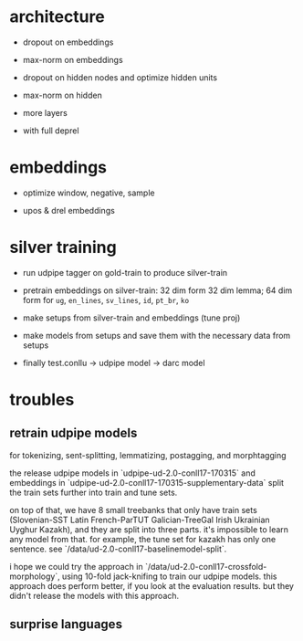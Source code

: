 * architecture

- dropout on embeddings

- max-norm on embeddings

- dropout on hidden nodes and optimize hidden units

- max-norm on hidden

- more layers

- with full deprel

* embeddings

- optimize window, negative, sample

- upos & drel embeddings

* silver training

- run udpipe tagger on gold-train to produce silver-train

- pretrain embeddings on silver-train: 32 dim form 32 dim lemma; 64 dim form for
  =ug=, =en_lines=, =sv_lines=, =id=, =pt_br=, =ko=

- make setups from silver-train and embeddings (tune proj)

- make models from setups and save them with the necessary data from setups

- finally test.conllu -> udpipe model -> darc model

* troubles

** retrain udpipe models

for tokenizing, sent-splitting, lemmatizing, postagging, and morphtagging

the release udpipe models in `udpipe-ud-2.0-conll17-170315` and embeddings in
`udpipe-ud-2.0-conll17-170315-supplementary-data` split the train sets further
into train and tune sets.

on top of that, we have 8 small treebanks that only have train sets
(Slovenian-SST Latin French-ParTUT Galician-TreeGal Irish Ukrainian Uyghur
Kazakh), and they are split into three parts. it's impossible to learn any model
from that. for example, the tune set for kazakh has only one sentence. see
`/data/ud-2.0-conll17-baselinemodel-split`.

i hope we could try the approach in `/data/ud-2.0-conll17-crossfold-morphology`,
using 10-fold jack-knifing to train our udpipe models. this approach does perform
better, if you look at the evaluation results. but they didn't release the models
with this approach.

** surprise languages
